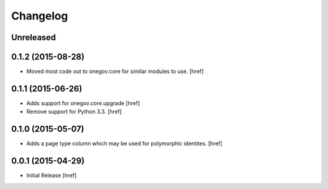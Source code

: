Changelog
---------

Unreleased
~~~~~~~~~~

0.1.2 (2015-08-28)
~~~~~~~~~~~~~~~~~~~

- Moved most code out to onegov.core for similar modules to use.
  [href]

0.1.1 (2015-06-26)
~~~~~~~~~~~~~~~~~~~

- Adds support for onegov.core.upgrade
  [href]

- Remove support for Python 3.3.
  [href]

0.1.0 (2015-05-07)
~~~~~~~~~~~~~~~~~~~

- Adds a page type column which may be used for polymorphic identites.
  [href]

0.0.1 (2015-04-29)
~~~~~~~~~~~~~~~~~~~

- Initial Release [href]
